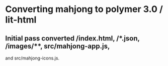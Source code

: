 * Converting mahjong to polymer 3.0 / lit-html
** Initial pass converted /index.html, /*.json, /images/**, src/mahjong-app.js,
   and src/mahjong-icons.js.
